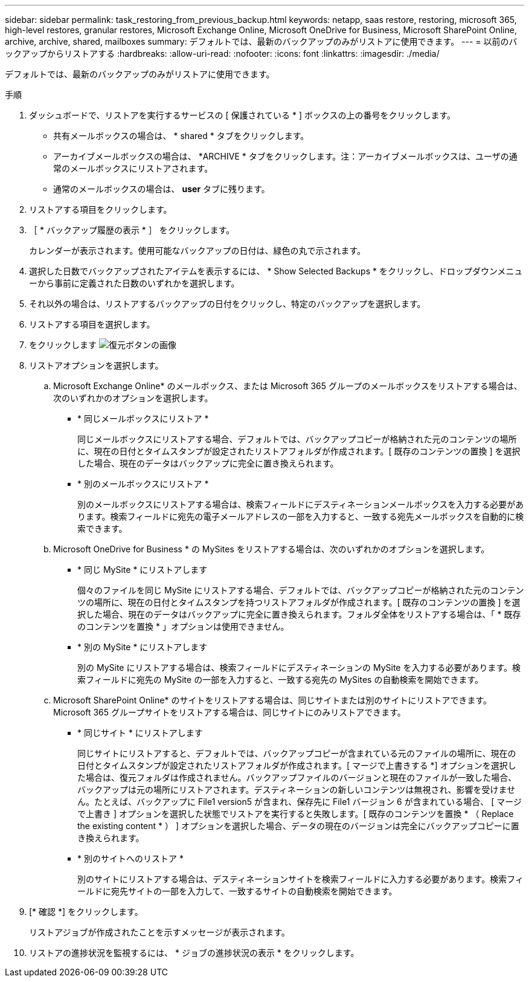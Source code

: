 ---
sidebar: sidebar 
permalink: task_restoring_from_previous_backup.html 
keywords: netapp, saas restore, restoring, microsoft 365, high-level restores, granular restores, Microsoft Exchange Online, Microsoft OneDrive for Business, Microsoft SharePoint Online, archive, archive, shared, mailboxes 
summary: デフォルトでは、最新のバックアップのみがリストアに使用できます。 
---
= 以前のバックアップからリストアする
:hardbreaks:
:allow-uri-read: 
:nofooter: 
:icons: font
:linkattrs: 
:imagesdir: ./media/


[role="lead"]
デフォルトでは、最新のバックアップのみがリストアに使用できます。

.手順
. ダッシュボードで、リストアを実行するサービスの [ 保護されている * ] ボックスの上の番号をクリックします。
+
** 共有メールボックスの場合は、 * shared * タブをクリックします。
** アーカイブメールボックスの場合は、 *ARCHIVE * タブをクリックします。注：アーカイブメールボックスは、ユーザの通常のメールボックスにリストアされます。
** 通常のメールボックスの場合は、 *user* タブに残ります。


. リストアする項目をクリックします。
. ［ * バックアップ履歴の表示 * ］ をクリックします。
+
カレンダーが表示されます。使用可能なバックアップの日付は、緑色の丸で示されます。

. 選択した日数でバックアップされたアイテムを表示するには、 * Show Selected Backups * をクリックし、ドロップダウンメニューから事前に定義された日数のいずれかを選択します。
. それ以外の場合は、リストアするバックアップの日付をクリックし、特定のバックアップを選択します。
. リストアする項目を選択します。
. をクリックします image:restore.gif["復元ボタンの画像"]
. リストアオプションを選択します。
+
.. Microsoft Exchange Online* のメールボックス、または Microsoft 365 グループのメールボックスをリストアする場合は、次のいずれかのオプションを選択します。
+
*** * 同じメールボックスにリストア *
+
同じメールボックスにリストアする場合、デフォルトでは、バックアップコピーが格納された元のコンテンツの場所に、現在の日付とタイムスタンプが設定されたリストアフォルダが作成されます。[ 既存のコンテンツの置換 ] を選択した場合、現在のデータはバックアップに完全に置き換えられます。

*** * 別のメールボックスにリストア *
+
別のメールボックスにリストアする場合は、検索フィールドにデスティネーションメールボックスを入力する必要があります。検索フィールドに宛先の電子メールアドレスの一部を入力すると、一致する宛先メールボックスを自動的に検索できます。



.. Microsoft OneDrive for Business * の MySites をリストアする場合は、次のいずれかのオプションを選択します。
+
*** * 同じ MySite * にリストアします
+
個々のファイルを同じ MySite にリストアする場合、デフォルトでは、バックアップコピーが格納された元のコンテンツの場所に、現在の日付とタイムスタンプを持つリストアフォルダが作成されます。[ 既存のコンテンツの置換 ] を選択した場合、現在のデータはバックアップに完全に置き換えられます。フォルダ全体をリストアする場合は、「 * 既存のコンテンツを置換 * 」オプションは使用できません。

*** * 別の MySite * にリストアします
+
別の MySite にリストアする場合は、検索フィールドにデスティネーションの MySite を入力する必要があります。検索フィールドに宛先の MySite の一部を入力すると、一致する宛先の MySites の自動検索を開始できます。



.. Microsoft SharePoint Online* のサイトをリストアする場合は、同じサイトまたは別のサイトにリストアできます。Microsoft 365 グループサイトをリストアする場合は、同じサイトにのみリストアできます。
+
*** * 同じサイト * にリストアします
+
同じサイトにリストアすると、デフォルトでは、バックアップコピーが含まれている元のファイルの場所に、現在の日付とタイムスタンプが設定されたリストアフォルダが作成されます。[ マージで上書きする *] オプションを選択した場合は、復元フォルダは作成されません。バックアップファイルのバージョンと現在のファイルが一致した場合、バックアップは元の場所にリストアされます。デスティネーションの新しいコンテンツは無視され、影響を受けません。たとえば、バックアップに File1 version5 が含まれ、保存先に File1 バージョン 6 が含まれている場合、 [ マージで上書き ] オプションを選択した状態でリストアを実行すると失敗します。[ 既存のコンテンツを置換 * （ Replace the existing content * ） ] オプションを選択した場合、データの現在のバージョンは完全にバックアップコピーに置き換えられます。

*** * 別のサイトへのリストア *
+
別のサイトにリストアする場合は、デスティネーションサイトを検索フィールドに入力する必要があります。検索フィールドに宛先サイトの一部を入力して、一致するサイトの自動検索を開始できます。





. [* 確認 *] をクリックします。
+
リストアジョブが作成されたことを示すメッセージが表示されます。

. リストアの進捗状況を監視するには、 * ジョブの進捗状況の表示 * をクリックします。

